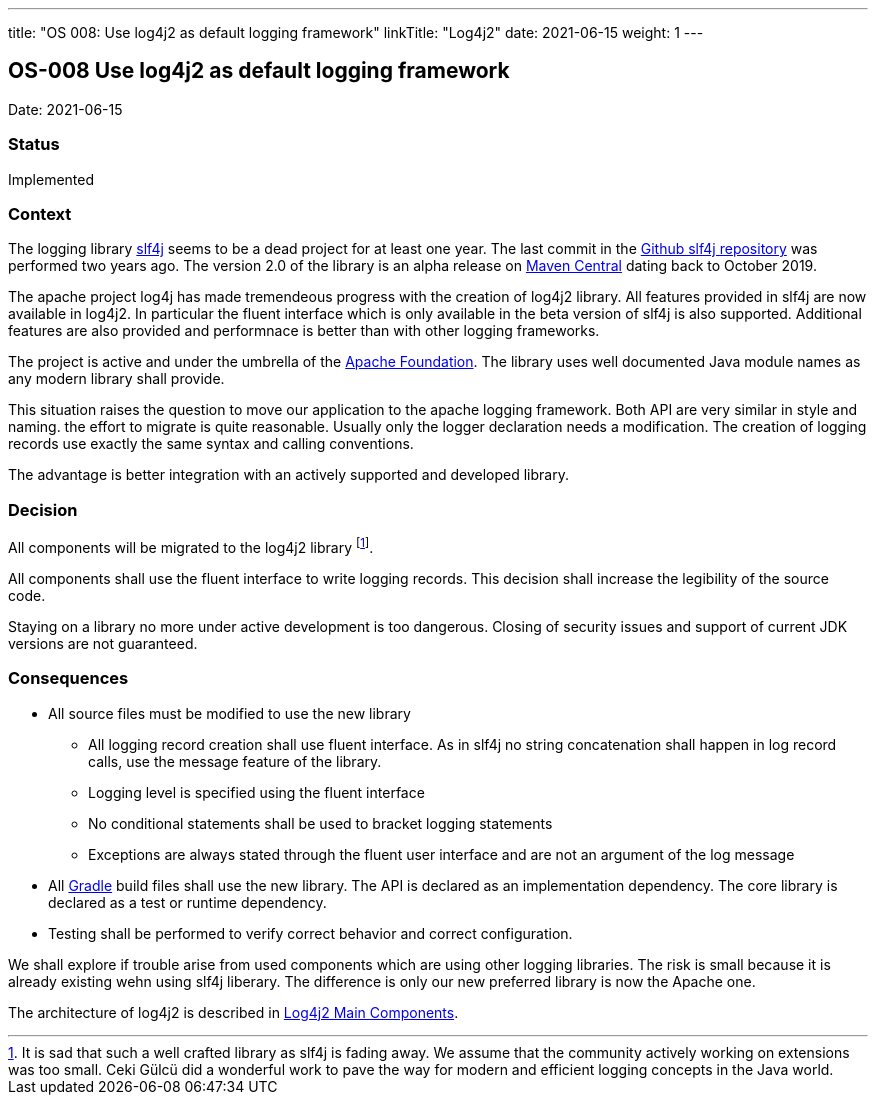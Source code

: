 ---
title: "OS 008: Use log4j2 as default logging framework"
linkTitle: "Log4j2"
date: 2021-06-15
weight: 1
---

== OS-008 Use log4j2 as default logging framework

Date: 2021-06-15

=== Status

Implemented

=== Context

The logging library https://en.wikipedia.org/wiki/SLF4J[slf4j] seems to be a dead project for at least one year.
The last commit in the https://github.com/qos-ch/slf4j[Github slf4j repository] was performed two years ago.
The version 2.0 of the library is an alpha release on https://mvnrepository.com/artifact/org.slf4j/slf4j-api[Maven Central] dating back to October 2019.

The apache project log4j has made tremendeous progress with the creation of log4j2 library.
All features provided in slf4j are now available in log4j2.
In particular the fluent interface which is only available in the beta version of slf4j is also supported.
Additional features are also provided and performnace is better than with other logging frameworks.

The project is active and under the umbrella of the https://www.apache.org[Apache Foundation].
The library uses well documented Java module names as any modern library shall provide.

This situation raises the question to move our application to the apache logging framework.
Both API are very similar in style and naming.
the effort to migrate is quite reasonable.
Usually only the logger declaration needs a modification.
The creation of logging records use exactly the same syntax and calling conventions.

The advantage is better integration with an actively supported and developed library.

=== Decision

All components will be migrated to the log4j2 library
footnote:[It is sad that such a well crafted library as slf4j is fading away.
We assume that the community actively working on extensions was too small.
Ceki Gülcü did a wonderful work to pave the way for modern and efficient logging concepts in the Java world.].

All components shall use the fluent interface to write logging records.
This decision shall increase the legibility of the source code.

Staying on a library no more under active development is too dangerous.
Closing of security issues and support of current JDK versions are not guaranteed.

=== Consequences

* All source files must be modified to use the new library
** All logging record creation shall use fluent interface.
As in slf4j no string concatenation shall happen in log record calls, use the message feature of the library.
** Logging level is specified using the fluent interface
** No conditional statements shall be used to bracket logging statements
** Exceptions are always stated through the fluent user interface and are not an argument of the log message
* All https://gradle.org/[Gradle] build files shall use the new library.
The API is declared as an implementation dependency.
The core library is declared as a test or runtime dependency.
* Testing shall be performed to verify correct behavior and correct configuration.

We shall explore if trouble arise from used components which are using other logging libraries.
The risk is small because it is already existing wehn using slf4j liberary.
The difference is only our new preferred library is now the Apache one.

The architecture of log4j2 is described in https://logging.apache.org/log4j/2.x/manual/architecture.html[Log4j2 Main Components].

